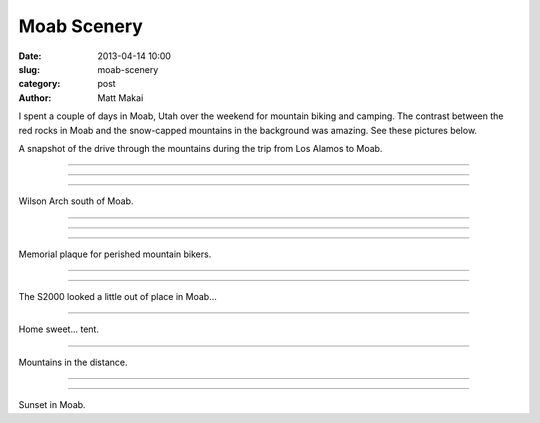 Moab Scenery
============

:date: 2013-04-14 10:00
:slug: moab-scenery
:category: post
:author: Matt Makai

I spent a couple of days in Moab, Utah over the weekend for mountain biking 
and camping. The contrast between the red rocks in Moab and the snow-capped
mountains in the background was amazing. See these pictures below.

.. image:: ../img/130414-moab-scenery/drive-1.jpg
  :alt: The view during part of the drive up to Moab.

A snapshot of the drive through the mountains during the trip from Los 
Alamos to Moab.

----

.. image:: ../img/130414-moab-scenery/drive-2.jpg
  :alt: Another view during part of the drive up to Moab.

----

.. image:: ../img/130414-moab-scenery/landscape.jpg
  :alt: A landscape shot in the desert.

----

.. image:: ../img/130414-moab-scenery/wilson-arch.jpg
  :alt: Wilson Arch south of Moab

Wilson Arch south of Moab.

----

.. image:: ../img/130414-moab-scenery/cliff-diving.jpg
  :alt: Cliff diving

----


.. image:: ../img/130414-moab-scenery/red-rocks.jpg
  :alt: Red rocks of Moab

----


.. image:: ../img/130414-moab-scenery/red-rocks.jpg
  :alt: Memorial plaque

Memorial plaque for perished mountain bikers.

----

.. image:: ../img/130414-moab-scenery/s2000-river-view.jpg
  :alt: S2000 river view


----

.. image:: ../img/130414-moab-scenery/offroading-s2000.jpg
  :alt: Off-roading S2000.

The S2000 looked a little out of place in Moab...

----

.. image:: ../img/130414-moab-scenery/tent.jpg
  :alt: Home sweet tent

Home sweet... tent.

----

.. image:: ../img/130414-moab-scenery/mountains-in-the-distance.jpg
  :alt: Mountains in the distance

Mountains in the distance.

----


.. image:: ../img/130414-moab-scenery/sun-reflection.jpg
  :alt: Red rocks sun reflection.


----

.. image:: ../img/130414-moab-scenery/sunset.jpg
  :alt: Sunset in Moab

Sunset in Moab.


